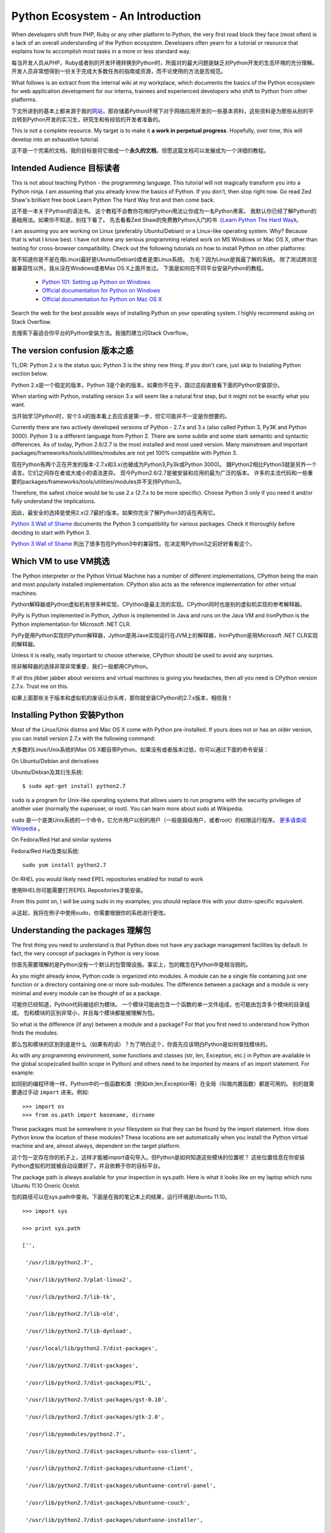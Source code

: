 ==================================
Python Ecosystem - An Introduction
==================================

When developers shift from PHP, Ruby or any other platform to Python,
the very first road block they face (most often) is 
a lack of an overall understanding of the Python ecosystem. 
Developers often yearn for a tutorial or resource that explains 
how to accomplish most tasks in a more or less standard way.

每当开发人员从PHP，Ruby或者别的开发环境转换到Python时，所面对的最大问题是缺乏对Python开发的生态环境的充分理解。开发人员非常想得到一份关于完成大多数任务的指南或资源，而不论使用的方法是否规范。

What follows is an extract from the internal wiki at my workplace, 
which documents the basics of the Python ecosystem for 
web application development for our interns, 
trainees and experienced developers who shift to Python from other platforms.



下文所讲到的基本上都来源于我的\ 网站_\ ，那存储着Python环境下对于网络应用开发的一些基本资料，这些资料是为那些从别的平台转到Python开发的实习生，研究生和有经验的开发者准备的。

.. _网站 : http://ikraftsoft.com/

This is not a complete resource. 
My target is to make it **a work in perpetual progress**. 
Hopefully, over time, this will develop into an exhaustive tutorial.


这不是一个完美的文档，我的目标是将它做成一个\ **永久的文档**\ ，但愿这篇文档可以发展成为一个详细的教程。


Intended Audience 目标读者
==========================

This is not about teaching Python - the programming language. 
This tutorial will not magically transform you into a Python ninja. 
I am assuming that you already know the basics of Python. 
If you don't, then stop right now. 
Go read Zed Shaw's brilliant free book Learn Python The Hard Way first and then come back.

这不是一本关于Python的语法书。
这个教程不会教你花哨的Python用法让你成为一名Python黑客。
我默认你已经了解Python的基础用法。如果你不知道，别往下看了。
先去看看Zed Shaw的免费教Python入门的书\ `《Learn Python The Hard Way》`_\ 。

.. _《Learn Python The Hard Way》: http://learnpythonthehardway.org/


I am assuming you are working on Linux (preferably Ubuntu/Debian) or a Linux-like operating system.
Why? Because that is what I know best. 
I have not done any serious programming related work on MS Windows or Mac OS X, other than testing for cross-browser compatibility. 
Check out the following tutorials on how to install Python on other platforms:

我不知道你是不是在用Linux(最好是Ubuntu/Debian)或者是类Linux系统。
为毛？因为Linux是我最了解的系统。
除了测试跨浏览器兼容性以外，我从没在Windows或者Max OS X上面开发过。
下面是如何在不同平台安装Python的教程。

    - `Python 101: Setting up Python on Windows`_
    - `Official documentation for Python on Windows`_
    - `Official documentation for Python on Mac OS X`_

.. _`Python 101: Setting up Python on Windows`: http://www.blog.pythonlibrary.org/2011/11/24/python-101-setting-up-python-on-windows/

.. _`Official documentation for Python on Windows`: http://docs.python.org/using/windows.html

.. _`Official documentation for Python on Mac OS X`: http://docs.python.org/using/mac.html

Search the web for the best possible ways of installing Python on your operating system. I highly recommend asking on Stack Overflow.

去搜索下最适合你平台的Python安装方法。我强烈建立问Stack Overflow。


The version confusion 版本之惑
==============================

TL;DR: Python 2.x is the status quo; Python 3 is the shiny new thing. If you don't care, just skip to Installing Python section below.

Python 2.x是一个稳定的版本，Python 3是个新的版本。如果你不在乎，跳过这段直接看下面的Python安装部分。


When starting with Python, installing version 3.x will seem like a natural first step, but it might not be exactly what you want.

当开始学习Python时，安个3.x的版本看上去应该是第一步，但它可能并不一定是你想要的。

Currently there are two actively developed versions of Python - 2.7.x and 3.x (also called Python 3, Py3K and Python 3000). Python 3 is a different language from Python 2. There are some subtle and some stark semantic and syntactic differences. As of today, Python 2.6/2.7 is the most installed and most used version. Many mainstream and important packages/frameworks/tools/utilities/modules are not yet 100% compatible with Python 3.

现在Python有两个正在开发的版本-2.7.x和3.x(也被成为Python3,Py3k或Python 3000)。
跟Python2相比Python3就是另外一个语言。它们之间存在者或大或小的语法差异。
现今Python2.6/2.7是被安装和应用的最为广泛的版本。
许多的主流代码和一些重要的packages/frameworks/tools/utilities/modules并不支持Python3。

Therefore, the safest choice would be to use 2.x (2.7.x to be more specific). Choose Python 3 only if you need it and/or fully understand the implications.

因此，最安全的选择是使用2.x(2.7最好)版本。如果你完全了解Python3的话在再用它。


`Python 3 Wall of Shame`_ documents the Python 3 compatibility for various packages. Check it thoroughly before deciding to start with Python 3.

`Python 3 Wall of Shame`_ 列出了很多包在Python3中的兼容性。在决定用Python3之前好好看看这个。


.. _`Python 3 Wall of Shame`: http://python3wos.appspot.com/



Which VM to use VM挑选
======================

The Python interpreter or the Python Virtual Machine has a number of different implementations, CPython being the main and most popularly installed implementation. CPython also acts as the reference implementation for other virtual machines.

Python解释器或Python虚拟机有很多种实现，CPython是最主流的实现。CPython同时也是别的虚拟机实现的参考解释器。


PyPy is Python implemented in Python, Jython is implemented in Java and runs on the Java VM and IronPython is the Python implementation for Microsoft .NET CLR.

PyPy是用Python实现的Python解释器，Jython是用Jave实现运行在JVM上的解释器，IronPython是用Microsoft .NET CLR实现的解释器。

Unless it is really, really important to choose otherwise, CPython should be used to avoid any surprises.

除非解释器的选择非常非常重要，我们一般都用CPython。

If all this jibber jabber about versions and virtual machines is giving you headaches, then all you need is CPython version 2.7.x. Trust me on this.

如果上面那些关于版本和虚拟机的废话让你头疼，那你就安装CPython的2.7.x版本，相信我！

Installing Python 安装Python
============================

Most of the Linux/Unix distros and Mac OS X come with Python pre-installed. If yours does not or has an older version, you can install version 2.7.x with the following command:

大多数的Linux/Unix系统的Max OS X都自带Python。如果没有或者版本过低，你可以通过下面的命令安装：

On Ubuntu/Debian and derivatives

Ubuntu/Debian及其衍生系统::

    $ sudo apt-get install python2.7

``sudo`` is a program for Unix-like operating systems that allows users to run programs with the security privileges of another user (normally the superuser, or root). You can learn more about sudo at Wikipedia.

``sudo`` 是一个是类Unix系统的一个命令，它允许用户以别的用户（一般是超级用户，或者root）的权限运行程序。 `更多请查阅Wikipedia`_ 。

.. _`更多请查阅Wikipedia`: http://en.wikipedia.org/wiki/Sudo

On Fedora/Red Hat and similar systems

Fedora/Red Hat及类似系统::

    sudo yum install python2.7

On RHEL you would likely need EPEL repositories enabled for install to work

使用RHEL你可能需要打开EPEL Repositories才能安装。

From this point on, I will be using sudo in my examples; you should replace this with your distro-specific equivalent.

从这起，我将在例子中使用sudo，你需要根据你的系统进行更改。

Understanding the packages 理解包
=================================

The first thing you need to understand is that Python does not have any package management facilities by default. In fact, the very concept of packages in Python is very loose.

你首先需要理解的是Python没有一个默认的包管理设施。事实上，包的概念在Python中是相当弱的。

As you might already know, Python code is organized into modules. A module can be a single file containing just one function or a directory containing one or more sub-modules. The difference between a package and a module is very minimal and every module can be thought of as a package.

可能你已经知道，Python代码被组织为模块。
一个模块可能由包含一个函数的单一文件组成，也可能由包含多个模块的目录组成。
包和模块的区别非常小，并且每个模块都能被理解为包。

So what is the difference (if any) between a module and a package? For that you first need to understand how Python finds the modules.

那么包和模块的区别到底是什么（如果有的话）？为了明白这个，你首先应该明白Python是如何查找模块的。

As with any programming environment, some functions and classes (str, len, Exception, etc.) in Python are available in the global scope(called builtin scope in Python) and others need to be imported by means of an import statement. For example:

如同别的编程环境一样，Python中的一些函数和类（例如str,len,Exception等）在全局（叫做内置函数）都是可用的。
别的就需要通过手动 ``import`` 进来。例如::

    >>> import os
    >>> from os.path import basename, dirname

These packages must be somewhere in your filesystem so that they can be found by the import statement. How does Python know the location of these modules? These locations are set automatically when you install the Python virtual machine and are, almost always, dependent on the target platform.

这个包一定存在你的机子上，这样才能被import语句导入。但Python是如何知道这些模块的位置呢？
这些位置信息在你安装Python虚拟机时就被自动设置好了，并且依赖于你的目标平台。

The package path is always available for your inspection in sys.path. Here is what it looks like on my laptop which runs Ubuntu 11.10 Oneric Ocelot.

包的路径可以在sys.path中查询。下面是在我的笔记本上的结果，运行环境是Ubuntu 11.10。 ::

    >>> import sys

    >>> print sys.path

    ['',

     '/usr/lib/python2.7',

     '/usr/lib/python2.7/plat-linux2',

     '/usr/lib/python2.7/lib-tk',

     '/usr/lib/python2.7/lib-old',

     '/usr/lib/python2.7/lib-dynload',

     '/usr/local/lib/python2.7/dist-packages',

     '/usr/lib/python2.7/dist-packages',

     '/usr/lib/python2.7/dist-packages/PIL',

     '/usr/lib/python2.7/dist-packages/gst-0.10',

     '/usr/lib/python2.7/dist-packages/gtk-2.0',

     '/usr/lib/pymodules/python2.7',

     '/usr/lib/python2.7/dist-packages/ubuntu-sso-client',

     '/usr/lib/python2.7/dist-packages/ubuntuone-client',

     '/usr/lib/python2.7/dist-packages/ubuntuone-control-panel',

     '/usr/lib/python2.7/dist-packages/ubuntuone-couch',

     '/usr/lib/python2.7/dist-packages/ubuntuone-installer',

     '/usr/lib/python2.7/dist-packages/ubuntuone-storage-protocol']

This will give you the list of directories where Python will search for a given package. It starts at the top and keeps going downwards until a name match is found. This means if two different directories contain two packages with the same name, the package search will always stop at the first absolute match encountered and will never go further down the list.

这里给出了Python搜索包的路径。它将从最上面开始找，直到找到一个名字相符的。
这表明如果两个不同的路径分别包含了两个具有相同名字的包，搜索将在找到第一个名字的时候停止，然后将永远不会往下查找。


As you might have guessed by now, this package search path can easily be hacked to ensure that Python picks your packages first. All you need to do is:

正如你所猜的，包搜索路径很容易被劫持，为了确保Python首先载入你的包，所需做的如下： ::

>>> sys.path.insert(0, '/path/to/my/packages')

While this approach comes in handy in many situations, you must always bear in mind that it is very easy to abuse it. Use it if you have to but don't abuse it.

尽管这个方法在很多情况下都很好用，但一定要小心不要滥用。 **只有当必要时再使用！不要滥用！**


The site module controls the method by which these package search paths are set. It is imported automatically at the time of initialization of Python virtual machine. If you would like to understand the process involved in more detail, head over to it's official documentation page.

``site`` 模块控制包的搜索路径。当Python虚拟机初始化时它会子同被导入。如果你想了解更多信息，请看 `官方文档`_ 。

.. _`官方文档`: http://docs.python.org/library/site.html


The PYTHONPATH 变量PYTHONPATH
=============================

``PYTHONPATH`` is a environment variable that can be used to augment the default package search paths. Think of it as a ``PATH`` variable but specifically for Python. It is simply a list (not a Python list like ``sys.path`` ) of directories containing the Python modules separated by :. It can be simply set as follows:

``PYTHONPATH`` 是一个用来增加默认包搜索目录的环境变量。可以认为它是对于Python的一个特殊的 ``PATH`` 变量。
它仅仅是一个通过 ``:`` 分割，包含Python模块目录的列表（并不是类似于 ``sys.path`` 的Python list）。
它可能就类似下面这样： ::

    export PYTHONPATH=/path/to/some/directory:/path/to/another/directory:/path/to/yet/another/directory

In some situations you will not want to overwrite the existing PYTHONPATH, but just append or prepend to it.

有时候你可能并不想覆盖掉现存的 ``PYTHONPATH`` ，而仅仅是希望添加新目录到头部或尾部。 ::
    
    export PYTHONPATH=$PYTHONPATH:/path/to/some/directory    # Append
    export PYTHONPATH=/path/to/some/directory:$PYTHONPATH    # Prepend

Generally, you will put this inside the shell startup files like .bashrc, .zshrc, etc.

一般来说，你需要把它放在shell启动文件类似 ``.bashrc`` , ``.zshrc`` 中。

PYTHONPATH, sys.path.insert and similar techniques are hack and generally it is better to stay away for these hacks. Use them, if they solve your local development environment problems but your production environments should not depend on such hacks. There are more elegant ways of accomplishing the same effect, on which I will elaborate in a moment.


``PYTHONPATH`` ， ``sys.path.insert`` 这些方法并非完美，我们最好也不要用这些方法。
使用它们，你可能可以解决本地的开发环境问题，但它在别的环境下也许并不适用。
有很多种方法可以达到这个效果，在下面我将一一阐述。

Now that you understand how Python finds the installed packages, we can revisit our original question. What is the difference between a module and a package? A package is just a module or a collection of modules/sub-modules, and generally comes compressed inside a tarball, which contains 1) information on dependencies - if any 2) instructions to copy the files to the standard package search location and 3) compile instructions - if it contains code that must be compiled before installation. That's it.

我们现在明白的Python如何找到安装的包路径，现在让我们回到开始那个问题。
模块和包的区别到底是什么？包是一个模块或模块/子模块的集合，一般情况下被压缩到一个压缩包中。
其中包含1)依赖信息 2)将文件拷贝到标准的包搜索路径的指令。3)编译指令(如果在安装前代码必须被编译的话)。
就这些东西！











